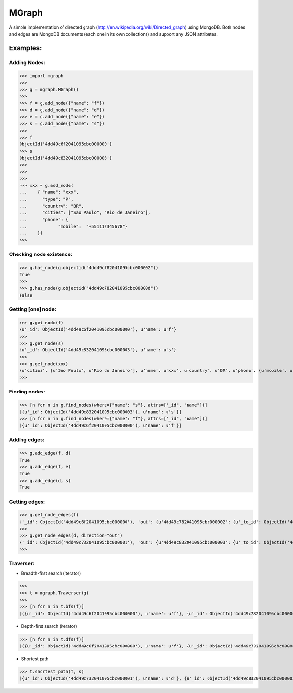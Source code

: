 ======
MGraph
======

A simple implementation of directed graph (http://en.wikipedia.org/wiki/Directed_graph) using MongoDB.
Both nodes and edges are MongoDB documents (each one in its own collections) and support any JSON attributes.



Examples:
--------


Adding Nodes:
=============

>>> import mgraph
>>> 
>>> g = mgraph.MGraph()
>>> 
>>> f = g.add_node({"name": "f"})
>>> d = g.add_node({"name": "d"})
>>> e = g.add_node({"name": "e"})
>>> s = g.add_node({"name": "s"})
>>> 
>>> f
ObjectId('4dd49c6f2041095cbc000000')
>>> s
ObjectId('4dd49c832041095cbc000003')
>>>
>>>
>>>
>>> xxx = g.add_node(
...    { "name": "xxx",
...      "type": "P",
...      "country": "BR",
...      "cities": ["Sao Paulo", "Rio de Janeiro"],
...      "phone": {
...            "mobile":  "+551112345678"}
...    })
>>>



Checking node existence:
========================

>>> g.has_node(g.objectid("4dd49c782041095cbc000002"))
True
>>>
>>> g.has_node(g.objectid("4dd49c782041095cbc00000d"))
False



Getting [one] node:
=================

>>> g.get_node(f)
{u'_id': ObjectId('4dd49c6f2041095cbc000000'), u'name': u'f'}
>>>
>>> g.get_node(s)
{u'_id': ObjectId('4dd49c832041095cbc000003'), u'name': u's'}
>>>
>>> g.get_node(xxx)
{u'cities': [u'Sao Paulo', u'Rio de Janeiro'], u'name': u'xxx', u'country': u'BR', u'phone': {u'mobile': u'+551112345678'}, u'_id': ObjectId('4dd4a1982041095cbc000008'), u'type': u'P'}
>>> 



Finding nodes:
==============

>>> [n for n in g.find_nodes(where={"name": "s"}, attrs=["_id", "name"])]
[{u'_id': ObjectId('4dd49c832041095cbc000003'), u'name': u's'}]
>>> [n for n in g.find_nodes(where={"name": "f"}, attrs=["_id", "name"])]
[{u'_id': ObjectId('4dd49c6f2041095cbc000000'), u'name': u'f'}]



Adding edges:
=============

>>> g.add_edge(f, d)
True
>>> g.add_edge(f, e)
True
>>> g.add_edge(d, s)
True



Getting edges:
==============

>>> g.get_node_edges(f)
{'_id': ObjectId('4dd49c6f2041095cbc000000'), 'out': {u'4dd49c782041095cbc000002': {u'_to_id': ObjectId('4dd49c782041095cbc000002')}, u'4dd49c732041095cbc000001': {u'_to_id': ObjectId('4dd49c732041095cbc000001')}}, 'in': {}}
>>>
>>> g.get_node_edges(d, direction="out")
{'_id': ObjectId('4dd49c732041095cbc000001'), 'out': {u'4dd49c832041095cbc000003': {u'_to_id': ObjectId('4dd49c832041095cbc000003')}}}
>>>



Traverser:
==========

- Breadth-first search (iterator)
>>>
>>> t = mgraph.Traverser(g)
>>>
>>> [n for n in t.bfs(f)]
[({u'_id': ObjectId('4dd49c6f2041095cbc000000'), u'name': u'f'}, {u'_id': ObjectId('4dd49c782041095cbc000002'), u'name': u'e'}), ({u'_id': ObjectId('4dd49c6f2041095cbc000000'), u'name': u'f'}, {u'_id': ObjectId('4dd49c732041095cbc000001'), u'name': u'd'}), ({u'_id': ObjectId('4dd49c732041095cbc000001'), u'name': u'd'}, {u'_id': ObjectId('4dd49c832041095cbc000003'), u'name': u's'})]

- Depth-first search (iterator)
>>> [n for n in t.dfs(f)]
[({u'_id': ObjectId('4dd49c6f2041095cbc000000'), u'name': u'f'}, {u'_id': ObjectId('4dd49c732041095cbc000001'), u'name': u'd'}), ({u'_id': ObjectId('4dd49c732041095cbc000001'), u'name': u'd'}, {u'_id': ObjectId('4dd49c832041095cbc000003'), u'name': u's'}), ({u'_id': ObjectId('4dd49c6f2041095cbc000000'), u'name': u'f'}, {u'_id': ObjectId('4dd49c782041095cbc000002'), u'name': u'e'})]

- Shortest path
>>> t.shortest_path(f, s)
[{u'_id': ObjectId('4dd49c732041095cbc000001'), u'name': u'd'}, {u'_id': ObjectId('4dd49c832041095cbc000003'), u'name': u's'}]
